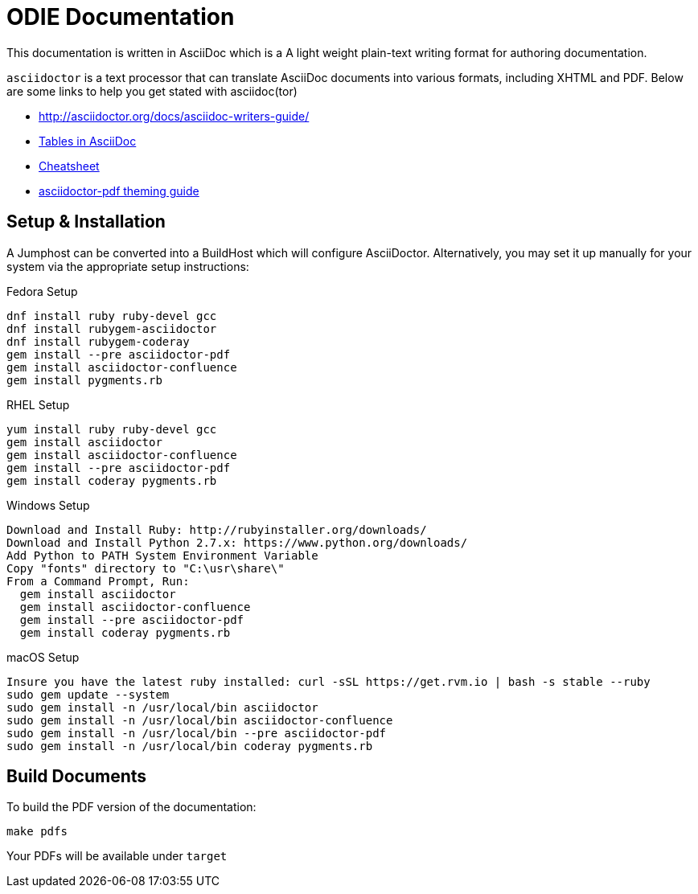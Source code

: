 = ODIE Documentation

This documentation is written in AsciiDoc which is a A light weight plain-text writing format for authoring documentation.

`asciidoctor` is a text processor that can translate AsciiDoc documents
into various formats, including XHTML and PDF. 
Below are some links to help you get stated with asciidoc(tor)

* http://asciidoctor.org/docs/asciidoc-writers-guide/
* https://dzone.com/articles/awesome-asciidoctor-span-cell[Tables in AsciiDoc]
* https://powerman.name/doc/asciidoc[Cheatsheet]
* https://github.com/asciidoctor/asciidoctor-pdf/blob/master/docs/theming-guide.adoc[asciidoctor-pdf theming guide]

== Setup & Installation

A Jumphost can be converted into a BuildHost which will configure AsciiDoctor.  Alternatively, you may set it up manually for your system via the
appropriate setup instructions:

.Fedora Setup
----
dnf install ruby ruby-devel gcc
dnf install rubygem-asciidoctor
dnf install rubygem-coderay
gem install --pre asciidoctor-pdf
gem install asciidoctor-confluence
gem install pygments.rb
----

.RHEL Setup
----
yum install ruby ruby-devel gcc
gem install asciidoctor
gem install asciidoctor-confluence
gem install --pre asciidoctor-pdf
gem install coderay pygments.rb
----

.Windows Setup
----
Download and Install Ruby: http://rubyinstaller.org/downloads/
Download and Install Python 2.7.x: https://www.python.org/downloads/
Add Python to PATH System Environment Variable
Copy "fonts" directory to "C:\usr\share\"
From a Command Prompt, Run:
  gem install asciidoctor
  gem install asciidoctor-confluence
  gem install --pre asciidoctor-pdf
  gem install coderay pygments.rb
----

.macOS Setup
----
Insure you have the latest ruby installed: curl -sSL https://get.rvm.io | bash -s stable --ruby
sudo gem update --system
sudo gem install -n /usr/local/bin asciidoctor
sudo gem install -n /usr/local/bin asciidoctor-confluence
sudo gem install -n /usr/local/bin --pre asciidoctor-pdf
sudo gem install -n /usr/local/bin coderay pygments.rb
----

== Build Documents
To build the PDF version of the documentation:

```
make pdfs
```

Your PDFs will be available under `target`


// vim: tw=150 lbr wrap

